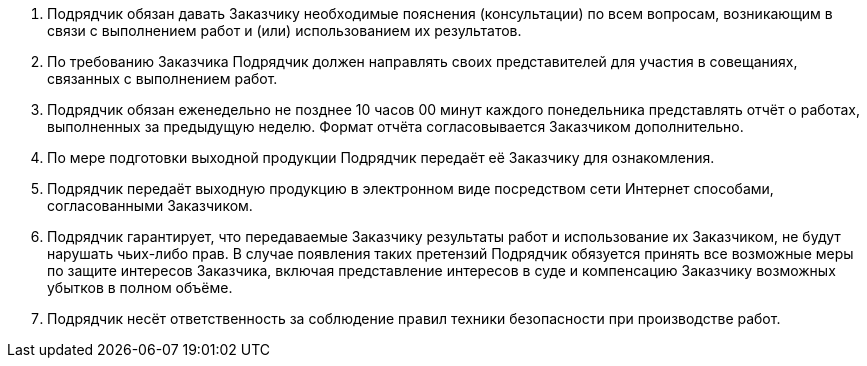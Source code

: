 // Дополнительные условия

. Подрядчик обязан давать Заказчику необходимые пояснения (консультации) по всем вопросам, возникающим в связи с выполнением работ и (или) использованием их результатов.
. По требованию Заказчика Подрядчик должен направлять своих представителей для участия в совещаниях, связанных с выполнением работ.
. Подрядчик обязан еженедельно не позднее 10 часов 00 минут каждого понедельника представлять отчёт о работах, выполненных за предыдущую неделю. Формат отчёта согласовывается Заказчиком дополнительно.
. По мере подготовки выходной продукции Подрядчик передаёт её Заказчику для ознакомления.
. Подрядчик передаёт выходную продукцию в электронном виде посредством сети Интернет способами, согласованными Заказчиком.
. Подрядчик гарантирует, что передаваемые Заказчику результаты работ
и использование их Заказчиком, не будут нарушать чьих-либо прав. В случае появления таких претензий Подрядчик обязуется принять все возможные меры по защите интересов Заказчика, включая представление интересов в суде и компенсацию Заказчику возможных убытков в полном объёме.
. Подрядчик несёт ответственность за соблюдение правил техники безопасности при производстве работ.